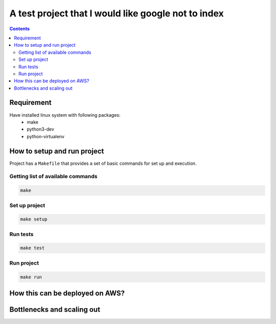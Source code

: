 ****************************************************
A test project that I would like google not to index
****************************************************

.. contents::


Requirement
===========

Have installed linux system with following packages:
    * make
    * python3-dev
    * python-virtualenv


How to setup and run project
============================

Project has a ``Makefile`` that provides a set of basic commands for
set up and execution.

Getting list of available commands
----------------------------------

.. code-block:: bash

    make

Set up project
--------------

.. code-block:: bash

     make setup


Run tests
---------

.. code-block:: bash

    make test

Run project
-----------

.. code-block:: bash

    make run

How this can be deployed on AWS?
================================

.. image:: README.png

.. uml::

    @startuml

    cloud "AWS Cloud" {

        node "Worker Nodes 1 .. N" {
            rectangle EventsListener
        }

        node "Web Server Nodes 1 .. N" {
            rectangle WebServer
        }

        node "DB Sharding Nodes 1 .. N" {
            database Database
        }

    }

    EventsListener -- Database
    WebServer -- Database


    @enduml

Bottlenecks and scaling out
===========================
